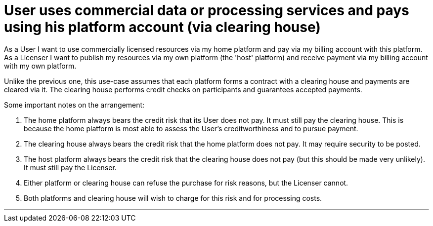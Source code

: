 
= User uses commercial data or processing services and pays using his platform account (via clearing house)

As a User I want to use commercially licensed resources via my home platform and pay via my billing account with this platform. As a Licenser I want to publish my resources via my own platform (the 'host' platform) and receive payment via my billing account with my own platform.

Unlike the previous one, this use-case assumes that each platform forms a contract with a clearing house and payments are cleared via it. The clearing house performs credit checks on participants and guarantees accepted payments.

Some important notes on the arrangement:

. The home platform always bears the credit risk that its User does not pay. It must still pay the clearing house. This is because the home platform is most able to assess the User's creditworthiness and to pursue payment.
. The clearing house always bears the credit risk that the home platform does not pay. It may require security to be posted.
. The host platform always bears the credit risk that the clearing house does not pay (but this should be made very unlikely). It must still pay the Licenser.
. Either platform or clearing house can refuse the purchase for risk reasons, but the Licenser cannot.
. Both platforms and clearing house will wish to charge for this risk and for processing costs.


'''

